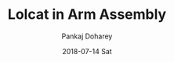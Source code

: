 #+TITLE:       Lolcat in Arm Assembly
#+AUTHOR:      Pankaj Doharey
#+EMAIL:       pankajdoharey@Pankajs-MacBook-Air.local
#+DATE:        2018-07-14 Sat
#+URI:         /blog/%y/%m/%d/lolcat-in-arm-assembly
#+KEYWORDS:    arm assembly, 64 arm , lolcat arm assembly
#+TAGS:        lolcat, arm assembly, assembler
#+LANGUAGE:    en
#+OPTIONS:     H:3 num:nil toc:nil \n:nil ::t |:t ^:nil -:nil f:t *:t <:t
#+DESCRIPTION: Rewriting x86 Lolcat in Arm assembly.
